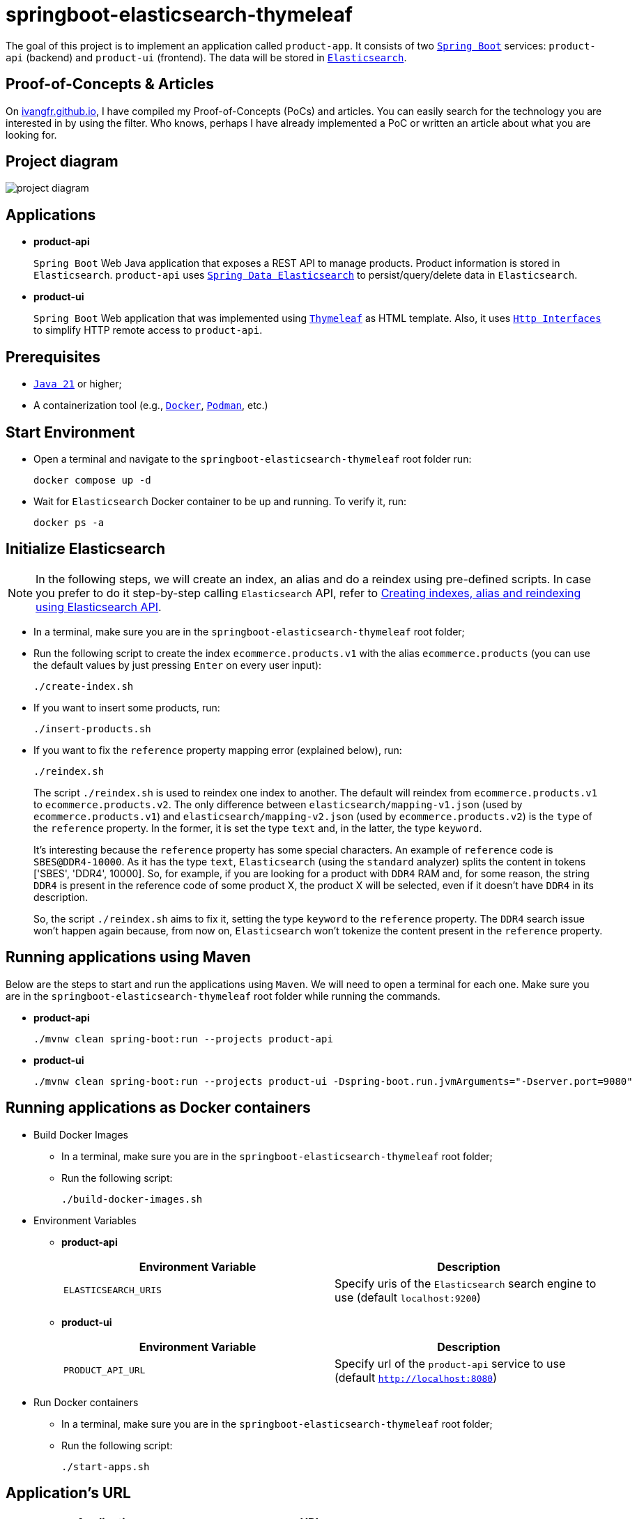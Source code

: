 = springboot-elasticsearch-thymeleaf

The goal of this project is to implement an application called `product-app`. It consists of two https://docs.spring.io/spring-boot/index.html[`Spring Boot`] services: `product-api` (backend) and `product-ui` (frontend). The data will be stored in https://www.elastic.co/elasticsearch[`Elasticsearch`].

== Proof-of-Concepts & Articles

On https://ivangfr.github.io[ivangfr.github.io], I have compiled my Proof-of-Concepts (PoCs) and articles. You can easily search for the technology you are interested in by using the filter. Who knows, perhaps I have already implemented a PoC or written an article about what you are looking for.

== Project diagram

image::documentation/project-diagram.jpeg[]

== Applications

* **product-api**
+
`Spring Boot` Web Java application that exposes a REST API to manage products. Product information is stored in `Elasticsearch`. `product-api` uses https://docs.spring.io/spring-data/elasticsearch/reference/[`Spring Data Elasticsearch`] to persist/query/delete data in `Elasticsearch`.

* **product-ui**
+
`Spring Boot` Web application that was implemented using https://www.thymeleaf.org/[`Thymeleaf`] as HTML template. Also, it uses https://docs.spring.io/spring-framework/reference/integration/rest-clients.html#rest-http-interface[`Http Interfaces`] to simplify HTTP remote access to `product-api`.

== Prerequisites

* https://www.oracle.com/java/technologies/downloads/#java21[`Java 21`] or higher;
* A containerization tool (e.g., https://www.docker.com[`Docker`], https://podman.io[`Podman`], etc.)

== Start Environment

* Open a terminal and navigate to the `springboot-elasticsearch-thymeleaf` root folder run:
+
[,bash]
----
docker compose up -d
----

* Wait for `Elasticsearch` Docker container to be up and running. To verify it, run:
+
[,bash]
----
docker ps -a
----

== Initialize Elasticsearch

NOTE: In the following steps, we will create an index, an alias and do a reindex using pre-defined scripts. In case you prefer to do it step-by-step calling `Elasticsearch` API, refer to link:create-index-alias-reindex.adoc[Creating indexes, alias and reindexing using Elasticsearch API].

* In a terminal, make sure you are in the `springboot-elasticsearch-thymeleaf` root folder;

* Run the following script to create the index `ecommerce.products.v1` with the alias `ecommerce.products` (you can use the default values by just pressing `Enter` on every user input):
+
[,bash]
----
./create-index.sh
----

* If you want to insert some products, run:
+
[,bash]
----
./insert-products.sh
----

* If you want to fix the `reference` property mapping error (explained below), run:
+
[,bash]
----
./reindex.sh
----
+
The script `./reindex.sh` is used to reindex one index to another. The default will reindex from `ecommerce.products.v1` to `ecommerce.products.v2`. The only difference between `elasticsearch/mapping-v1.json` (used by `ecommerce.products.v1`) and `elasticsearch/mapping-v2.json` (used by `ecommerce.products.v2`) is the `type` of the `reference` property. In the former, it is set the type `text` and, in the latter, the type `keyword`.
+
It's interesting because the `reference` property has some special characters. An example of `reference` code is `SBES@DDR4-10000`. As it has the type `text`, `Elasticsearch` (using the `standard` analyzer) splits the content in tokens ['SBES', 'DDR4', 10000]. So, for example, if you are looking for a product with `DDR4` RAM and, for some reason, the string `DDR4` is present in the reference code of some product X, the product X will be selected, even if it doesn't have `DDR4` in its description.
+
So, the script `./reindex.sh` aims to fix it, setting the type `keyword` to the `reference` property. The `DDR4` search issue won't happen again because, from now on, `Elasticsearch` won't tokenize the content present in the `reference` property.

== Running applications using Maven

Below are the steps to start and run the applications using `Maven`. We will need to open a terminal for each one. Make sure you are in the `springboot-elasticsearch-thymeleaf` root folder while running the commands.

* **product-api**
+
[,bash]
----
./mvnw clean spring-boot:run --projects product-api
----

* **product-ui**
+
[,bash]
----
./mvnw clean spring-boot:run --projects product-ui -Dspring-boot.run.jvmArguments="-Dserver.port=9080"
----

== Running applications as Docker containers

* Build Docker Images
** In a terminal, make sure you are in the `springboot-elasticsearch-thymeleaf` root folder;
** Run the following script:
+
[,bash]
----
./build-docker-images.sh
----

* Environment Variables

** **product-api**
+
|===
|Environment Variable |Description

|`ELASTICSEARCH_URIS`
|Specify uris of the `Elasticsearch` search engine to use (default `localhost:9200`)

|===

** **product-ui**
+
|===
|Environment Variable |Description

|`PRODUCT_API_URL`
|Specify url of the `product-api` service to use (default `http://localhost:8080`)

|===

* Run Docker containers
** In a terminal, make sure you are in the `springboot-elasticsearch-thymeleaf` root folder;
** Run the following script:
+
[,bash]
----
./start-apps.sh
----

== Application's URL

|===
|Application |URL

|product-api
|http://localhost:8080/swagger-ui.html

|product-ui
|http://localhost:9080
|===

== Demo

* Below is a simple demo showing a user interacting with `product-ui`:
+
image::documentation/demo-user-interaction.gif[]

== Shutdown

* To stop applications:
** If they were started with `Maven`, go to `product-api` and `product-ui` terminals and press `Ctrl+C`;
** If they were started as Docker containers, go to a terminal and, inside the `springboot-elasticsearch-thymeleaf` root folder, run the script below:
+
[,bash]
----
./stop-apps.sh
----
* To stop and remove docker compose containers, network and volumes, go to a terminal and, inside the `springboot-elasticsearch-thymeleaf` root folder, run the following command:
+
[,bash]
----
docker compose down -v
----

== Cleanup

To remove the Docker images created by this project, go to a terminal and, inside the `springboot-elasticsearch-thymeleaf` root folder, run the script below:
[,bash]
----
./remove-docker-images.sh
----
